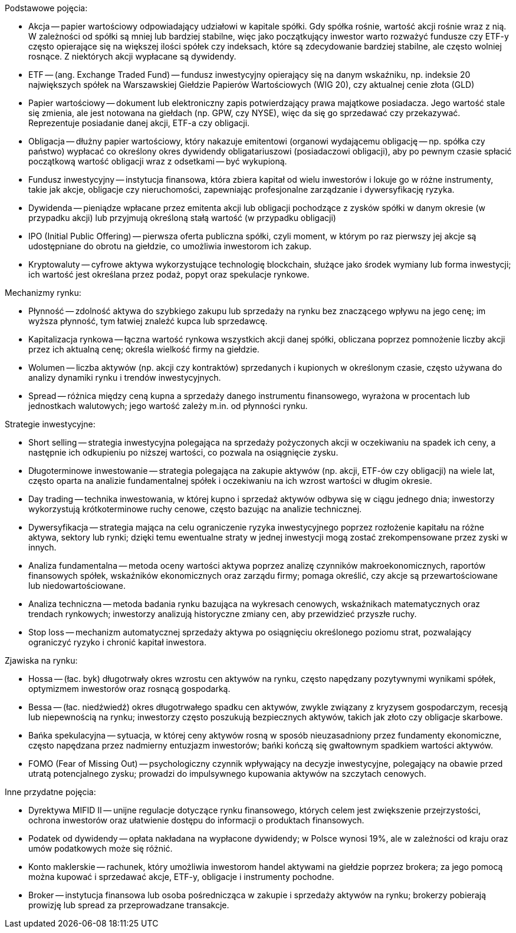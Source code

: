 Podstawowe pojęcia:

* Akcja -- papier wartościowy odpowiadający udziałowi w kapitale spółki. Gdy spółka rośnie, wartość akcji rośnie wraz z nią. W zależności od spółki są mniej lub bardziej stabilne, więc jako początkujący inwestor warto rozważyć fundusze czy ETF-y często opierające się na większej ilości spółek czy indeksach, które są zdecydowanie bardziej stabilne, ale często wolniej rosnące. Z niektórych akcji wypłacane są dywidendy.

* ETF -- (ang. Exchange Traded Fund) -- fundusz inwestycyjny opierający się na danym wskaźniku, np. indeksie 20 największych spółek na Warszawskiej Giełdzie Papierów Wartościowych (WIG 20), czy aktualnej cenie złota (GLD)

* Papier wartościowy -- dokument lub elektroniczny zapis potwierdzający prawa majątkowe posiadacza. Jego wartość stale się zmienia, ale jest notowana na giełdach (np. GPW, czy NYSE), więc da się go sprzedawać czy przekazywać. Reprezentuje posiadanie danej akcji, ETF-a czy obligacji.

* Obligacja -- dłużny papier wartościowy, który nakazuje emitentowi (organowi wydającemu obligację -- np. spółka czy państwo) wypłacać co określony okres dywidendy obligatariuszowi (posiadaczowi obligacji), aby po pewnym czasie spłacić początkową wartość obligacji wraz z odsetkami -- być wykupioną.

* Fundusz inwestycyjny -- instytucja finansowa, która zbiera kapitał od wielu inwestorów i lokuje go w różne instrumenty, takie jak akcje, obligacje czy nieruchomości, zapewniając profesjonalne zarządzanie i dywersyfikację ryzyka.

* Dywidenda -- pieniądze wpłacane przez emitenta akcji lub obligacji pochodzące z zysków spółki w danym okresie (w przypadku akcji) lub przyjmują określoną stałą wartość (w przypadku obligacji)

* IPO (Initial Public Offering) -- pierwsza oferta publiczna spółki, czyli moment, w którym po raz pierwszy jej akcje są udostępniane do obrotu na giełdzie, co umożliwia inwestorom ich zakup.

* Kryptowaluty -- cyfrowe aktywa wykorzystujące technologię blockchain, służące jako środek wymiany lub forma inwestycji; ich wartość jest określana przez podaż, popyt oraz spekulacje rynkowe.

Mechanizmy rynku:

* Płynność -- zdolność aktywa do szybkiego zakupu lub sprzedaży na rynku bez znaczącego wpływu na jego cenę; im wyższa płynność, tym łatwiej znaleźć kupca lub sprzedawcę.

* Kapitalizacja rynkowa -- łączna wartość rynkowa wszystkich akcji danej spółki, obliczana poprzez pomnożenie liczby akcji przez ich aktualną cenę; określa wielkość firmy na giełdzie.

* Wolumen -- liczba aktywów (np. akcji czy kontraktów) sprzedanych i kupionych w określonym czasie, często używana do analizy dynamiki rynku i trendów inwestycyjnych.

* Spread -- różnica między ceną kupna a sprzedaży danego instrumentu finansowego, wyrażona w procentach lub jednostkach walutowych; jego wartość zależy m.in. od płynności rynku.

Strategie inwestycyjne:

* Short selling -- strategia inwestycyjna polegająca na sprzedaży pożyczonych akcji w oczekiwaniu na spadek ich ceny, a następnie ich odkupieniu po niższej wartości, co pozwala na osiągnięcie zysku.

* Długoterminowe inwestowanie -- strategia polegająca na zakupie aktywów (np. akcji, ETF-ów czy obligacji) na wiele lat, często oparta na analizie fundamentalnej spółek i oczekiwaniu na ich wzrost wartości w długim okresie.

* Day trading -- technika inwestowania, w której kupno i sprzedaż aktywów odbywa się w ciągu jednego dnia; inwestorzy wykorzystują krótkoterminowe ruchy cenowe, często bazując na analizie technicznej.

* Dywersyfikacja -- strategia mająca na celu ograniczenie ryzyka inwestycyjnego poprzez rozłożenie kapitału na różne aktywa, sektory lub rynki; dzięki temu ewentualne straty w jednej inwestycji mogą zostać zrekompensowane przez zyski w innych.

* Analiza fundamentalna -- metoda oceny wartości aktywa poprzez analizę czynników makroekonomicznych, raportów finansowych spółek, wskaźników ekonomicznych oraz zarządu firmy; pomaga określić, czy akcje są przewartościowane lub niedowartościowane.

* Analiza techniczna -- metoda badania rynku bazująca na wykresach cenowych, wskaźnikach matematycznych oraz trendach rynkowych; inwestorzy analizują historyczne zmiany cen, aby przewidzieć przyszłe ruchy.

* Stop loss -- mechanizm automatycznej sprzedaży aktywa po osiągnięciu określonego poziomu strat, pozwalający ograniczyć ryzyko i chronić kapitał inwestora.

Zjawiska na rynku:

* Hossa -- (łac. byk) długotrwały okres wzrostu cen aktywów na rynku, często napędzany pozytywnymi wynikami spółek, optymizmem inwestorów oraz rosnącą gospodarką.

* Bessa -- (łac. niedźwiedź) okres długotrwałego spadku cen aktywów, zwykle związany z kryzysem gospodarczym, recesją lub niepewnością na rynku; inwestorzy często poszukują bezpiecznych aktywów, takich jak złoto czy obligacje skarbowe.

* Bańka spekulacyjna -- sytuacja, w której ceny aktywów rosną w sposób nieuzasadniony przez fundamenty ekonomiczne, często napędzana przez nadmierny entuzjazm inwestorów; bańki kończą się gwałtownym spadkiem wartości aktywów.

* FOMO (Fear of Missing Out) -- psychologiczny czynnik wpływający na decyzje inwestycyjne, polegający na obawie przed utratą potencjalnego zysku; prowadzi do impulsywnego kupowania aktywów na szczytach cenowych.

Inne przydatne pojęcia:

* Dyrektywa MIFID II -- unijne regulacje dotyczące rynku finansowego, których celem jest zwiększenie przejrzystości, ochrona inwestorów oraz ułatwienie dostępu do informacji o produktach finansowych.

* Podatek od dywidendy -- opłata nakładana na wypłacone dywidendy; w Polsce wynosi 19%, ale w zależności od kraju oraz umów podatkowych może się różnić.

* Konto maklerskie -- rachunek, który umożliwia inwestorom handel aktywami na giełdzie poprzez brokera; za jego pomocą można kupować i sprzedawać akcje, ETF-y, obligacje i instrumenty pochodne.

* Broker -- instytucja finansowa lub osoba pośrednicząca w zakupie i sprzedaży aktywów na rynku; brokerzy pobierają prowizję lub spread za przeprowadzane transakcje.
